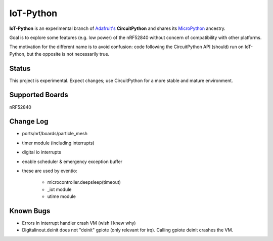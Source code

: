 IoT-Python
====================================

**IoT-Python** is an experimental branch of `Adafruit's <https://www.adafruit.com>`_ **CircuitPython** and shares its `MicroPython <https://micropython.org>`_ ancestry.

Goal is to explore some features (e.g. low power) of the nRF52840 without concern of compatibility with other platforms.

The motivation for the different name is to avoid confusion: code following the CircuitPython API (should) run on IoT-Python, but the opposite is not necessarily true.

Status
------

This project is experimental. Expect changes; use CircuitPython for a more stable and mature environment.

Supported Boards
----------------

nRF52840

Change Log
----------

- ports/nrf/boards/particle_mesh
- timer module (including interrupts)
- digital io interrupts
- enable scheduler & emergency exception buffer
- these are used by eventio:

    - microcontroller.deepsleep(timeout)
    - _iot module
    - utime module

Known Bugs
----------

- Errors in interrupt handler crash VM (wish I knew why)
- Digitalinout.deinit does not "deinit" gpiote (only relevant for irq). Calling gpiote deinit crashes the VM.
